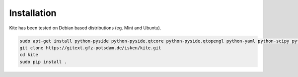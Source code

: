Installation
=========================
Kite has been tested on Debian based distributions (eg. Mint and Ubuntu).

.. code-block :: fish

    sudo apt-get install python-pyside python-pyside.qtcore python-pyside.qtopengl python-yaml python-scipy python-numpy
    git clone https://gitext.gfz-potsdam.de/isken/kite.git
    cd kite
    sudo pip install .
